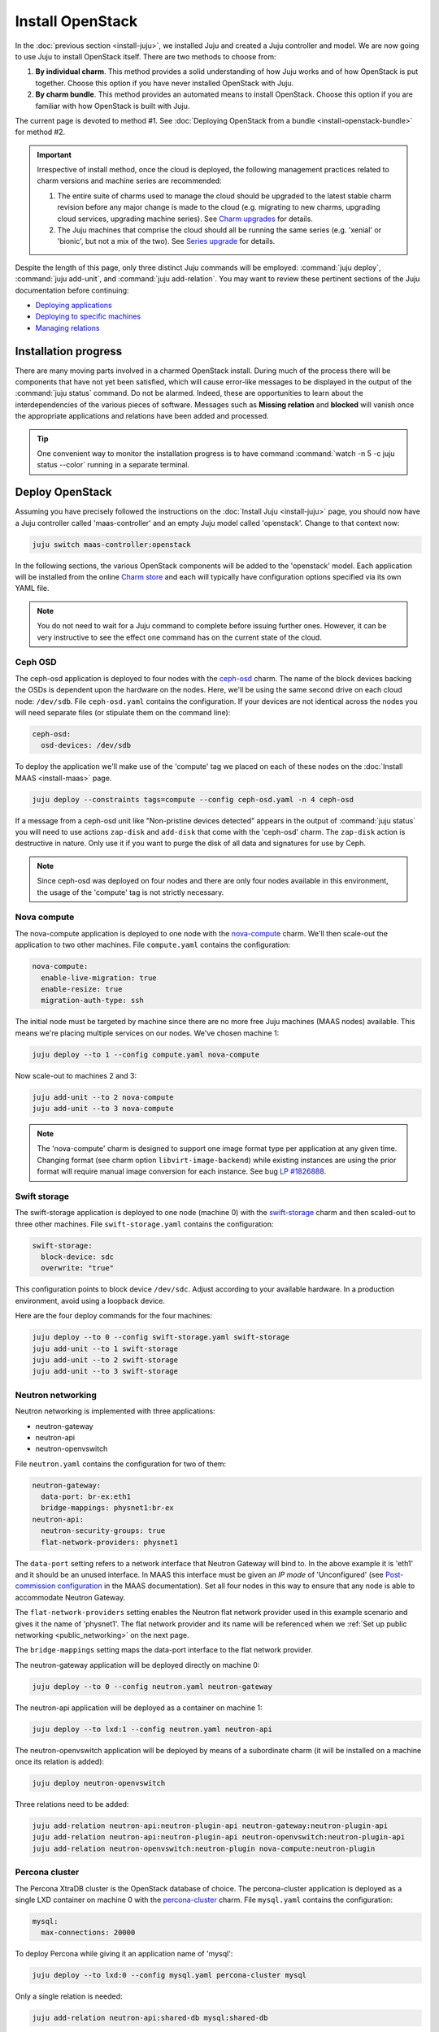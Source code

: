 =================
Install OpenStack
=================

In the :doc:`previous section <install-juju>`, we installed Juju and created a
Juju controller and model. We are now going to use Juju to install OpenStack
itself. There are two methods to choose from:

#. **By individual charm**. This method provides a solid understanding of how
   Juju works and of how OpenStack is put together. Choose this option if you
   have never installed OpenStack with Juju.
#. **By charm bundle**. This method provides an automated means to install
   OpenStack. Choose this option if you are familiar with how OpenStack is
   built with Juju.

The current page is devoted to method #1. See :doc:`Deploying OpenStack from a
bundle <install-openstack-bundle>` for method #2.

.. important::

   Irrespective of install method, once the cloud is deployed, the following
   management practices related to charm versions and machine series are
   recommended:

   #. The entire suite of charms used to manage the cloud should be upgraded to
      the latest stable charm revision before any major change is made to the
      cloud (e.g. migrating to new charms, upgrading cloud services, upgrading
      machine series). See `Charm upgrades`_ for details.

   #. The Juju machines that comprise the cloud should all be running the same
      series (e.g. 'xenial' or 'bionic', but not a mix of the two). See `Series
      upgrade`_ for details.

Despite the length of this page, only three distinct Juju commands will be
employed: :command:`juju deploy`, :command:`juju add-unit`, and :command:`juju
add-relation`. You may want to review these pertinent sections of the Juju
documentation before continuing:

* `Deploying applications`_
* `Deploying to specific machines`_
* `Managing relations`_

.. TODO
   Cloud topology section goes here (modelled on openstack-base README)

Installation progress
---------------------

There are many moving parts involved in a charmed OpenStack install. During
much of the process there will be components that have not yet been satisfied,
which will cause error-like messages to be displayed in the output of the
:command:`juju status` command. Do not be alarmed. Indeed, these are
opportunities to learn about the interdependencies of the various pieces of
software. Messages such as **Missing relation** and **blocked** will vanish
once the appropriate applications and relations have been added and processed.

.. tip::

   One convenient way to monitor the installation progress is to have command
   :command:`watch -n 5 -c juju status --color` running in a separate terminal.

Deploy OpenStack
----------------

Assuming you have precisely followed the instructions on the :doc:`Install Juju
<install-juju>` page, you should now have a Juju controller called
'maas-controller' and an empty Juju model called 'openstack'. Change to that
context now:

.. code-block:: none

   juju switch maas-controller:openstack

In the following sections, the various OpenStack components will be added to
the 'openstack' model. Each application will be installed from the online
`Charm store`_ and each will typically have configuration options specified via
its own YAML file.

.. note::

   You do not need to wait for a Juju command to complete before issuing
   further ones. However, it can be very instructive to see the effect one
   command has on the current state of the cloud.

Ceph OSD
~~~~~~~~

The ceph-osd application is deployed to four nodes with the `ceph-osd`_ charm.
The name of the block devices backing the OSDs is dependent upon the hardware
on the nodes. Here, we'll be using the same second drive on each cloud node:
``/dev/sdb``. File ``ceph-osd.yaml`` contains the configuration. If your
devices are not identical across the nodes you will need separate files (or
stipulate them on the command line):

.. code-block:: yaml

   ceph-osd:
     osd-devices: /dev/sdb

To deploy the application we'll make use of the 'compute' tag we placed on each
of these nodes on the :doc:`Install MAAS <install-maas>` page.

.. code-block:: none

   juju deploy --constraints tags=compute --config ceph-osd.yaml -n 4 ceph-osd

If a message from a ceph-osd unit like "Non-pristine devices detected" appears
in the output of :command:`juju status` you will need to use actions
``zap-disk`` and ``add-disk`` that come with the 'ceph-osd' charm. The
``zap-disk`` action is destructive in nature. Only use it if you want to purge
the disk of all data and signatures for use by Ceph.

.. note::

   Since ceph-osd was deployed on four nodes and there are only four nodes
   available in this environment, the usage of the 'compute' tag is not
   strictly necessary.

Nova compute
~~~~~~~~~~~~

The nova-compute application is deployed to one node with the `nova-compute`_
charm. We'll then scale-out the application to two other machines. File
``compute.yaml`` contains the configuration:

.. code-block:: yaml

   nova-compute:
     enable-live-migration: true
     enable-resize: true
     migration-auth-type: ssh

The initial node must be targeted by machine since there are no more free Juju
machines (MAAS nodes) available. This means we're placing multiple services on
our nodes. We've chosen machine 1:

.. code-block:: none

   juju deploy --to 1 --config compute.yaml nova-compute

Now scale-out to machines 2 and 3:

.. code-block:: none

   juju add-unit --to 2 nova-compute
   juju add-unit --to 3 nova-compute

.. note::

   The 'nova-compute' charm is designed to support one image format type per
   application at any given time. Changing format (see charm option
   ``libvirt-image-backend``) while existing instances are using the prior
   format will require manual image conversion for each instance. See bug `LP
   #1826888`_.

Swift storage
~~~~~~~~~~~~~

The swift-storage application is deployed to one node (machine 0) with the
`swift-storage`_ charm and then scaled-out to three other machines. File
``swift-storage.yaml`` contains the configuration:

.. code-block:: yaml

   swift-storage:
     block-device: sdc
     overwrite: "true"

This configuration points to block device ``/dev/sdc``. Adjust according to
your available hardware. In a production environment, avoid using a loopback
device.

Here are the four deploy commands for the four machines:

.. code-block:: none

   juju deploy --to 0 --config swift-storage.yaml swift-storage
   juju add-unit --to 1 swift-storage
   juju add-unit --to 2 swift-storage
   juju add-unit --to 3 swift-storage

.. _neutron_networking:

Neutron networking
~~~~~~~~~~~~~~~~~~

Neutron networking is implemented with three applications:

* neutron-gateway
* neutron-api
* neutron-openvswitch

File ``neutron.yaml`` contains the configuration for two of them:

.. code-block:: yaml

   neutron-gateway:
     data-port: br-ex:eth1
     bridge-mappings: physnet1:br-ex
   neutron-api:
     neutron-security-groups: true
     flat-network-providers: physnet1

The ``data-port`` setting refers to a network interface that Neutron Gateway
will bind to. In the above example it is 'eth1' and it should be an unused
interface. In MAAS this interface must be given an *IP mode* of 'Unconfigured'
(see `Post-commission configuration`_ in the MAAS documentation). Set all four
nodes in this way to ensure that any node is able to accommodate Neutron
Gateway.

The ``flat-network-providers`` setting enables the Neutron flat network
provider used in this example scenario and gives it the name of 'physnet1'. The
flat network provider and its name will be referenced when we :ref:`Set up
public networking <public_networking>` on the next page.

The ``bridge-mappings`` setting maps the data-port interface to the flat
network provider.

The neutron-gateway application will be deployed directly on machine 0:

.. code-block:: none

   juju deploy --to 0 --config neutron.yaml neutron-gateway

The neutron-api application will be deployed as a container on machine 1:

.. code-block:: none

   juju deploy --to lxd:1 --config neutron.yaml neutron-api

The neutron-openvswitch application will be deployed by means of a subordinate
charm (it will be installed on a machine once its relation is added):

.. code-block:: none

   juju deploy neutron-openvswitch

Three relations need to be added:

.. code-block:: none

   juju add-relation neutron-api:neutron-plugin-api neutron-gateway:neutron-plugin-api
   juju add-relation neutron-api:neutron-plugin-api neutron-openvswitch:neutron-plugin-api
   juju add-relation neutron-openvswitch:neutron-plugin nova-compute:neutron-plugin

Percona cluster
~~~~~~~~~~~~~~~

The Percona XtraDB cluster is the OpenStack database of choice. The
percona-cluster application is deployed as a single LXD container on machine 0
with the `percona-cluster`_ charm. File ``mysql.yaml`` contains the
configuration:

.. code-block:: yaml

   mysql:
     max-connections: 20000

To deploy Percona while giving it an application name of 'mysql':

.. code-block:: none

   juju deploy --to lxd:0 --config mysql.yaml percona-cluster mysql

Only a single relation is needed:

.. code-block:: none

   juju add-relation neutron-api:shared-db mysql:shared-db

Keystone
~~~~~~~~

The keystone application is deployed as a single LXD container on machine 3
with the `keystone`_ charm. No additional configuration is required. To deploy:

.. code-block:: none

   juju deploy --to lxd:3 --config keystone.yaml keystone

Then add these two relations:

.. code-block:: none

   juju add-relation keystone:shared-db mysql:shared-db
   juju add-relation keystone:identity-service neutron-api:identity-service

RabbitMQ
~~~~~~~~

The rabbitmq-server application is deployed as a single LXD container on
machine 0 with the `rabbitmq-server`_ charm. No additional configuration is
required. To deploy:

.. code-block:: none

   juju deploy --to lxd:0 rabbitmq-server

Four relations are needed:

.. code-block:: none

   juju add-relation rabbitmq-server:amqp neutron-api:amqp
   juju add-relation rabbitmq-server:amqp neutron-openvswitch:amqp
   juju add-relation rabbitmq-server:amqp nova-compute:amqp
   juju add-relation rabbitmq-server:amqp neutron-gateway:amqp

Nova cloud controller
~~~~~~~~~~~~~~~~~~~~~

The nova-cloud-controller application, which includes nova-scheduler, nova-api,
and nova-conductor services, is deployed as a single LXD container on machine 2
with the `nova-cloud-controller`_ charm. File ``controller.yaml`` contains the
configuration:

.. code-block:: yaml

   nova-cloud-controller:
     network-manager: Neutron

To deploy:

.. code-block:: none

   juju deploy --to lxd:2 --config controller.yaml nova-cloud-controller

Relations need to be added for six applications:

.. code-block:: none

   juju add-relation nova-cloud-controller:shared-db mysql:shared-db
   juju add-relation nova-cloud-controller:identity-service keystone:identity-service
   juju add-relation nova-cloud-controller:amqp rabbitmq-server:amqp
   juju add-relation nova-cloud-controller:quantum-network-service neutron-gateway:quantum-network-service
   juju add-relation nova-cloud-controller:neutron-api neutron-api:neutron-api
   juju add-relation nova-cloud-controller:cloud-compute nova-compute:cloud-compute

OpenStack dashboard
~~~~~~~~~~~~~~~~~~~

The openstack-dashboard application (Horizon) is deployed as a single LXD
container on machine 3 with the `openstack-dashboard`_ charm. No additional
configuration is needed. To deploy:

.. code-block:: none

   juju deploy --to lxd:3 openstack-dashboard

A single relation is required:

.. code-block:: none

   juju add-relation openstack-dashboard:identity-service keystone:identity-service

Glance
~~~~~~

The glance application is deployed as a single container on machine 2 with the
`glance`_ charm. No additional configuration is required. To deploy:

.. code-block:: none

   juju deploy --to lxd:2 glance

Five relations are needed:

.. code-block:: none

   juju add-relation glance:image-service nova-cloud-controller:image-service
   juju add-relation glance:image-service nova-compute:image-service
   juju add-relation glance:shared-db mysql:shared-db
   juju add-relation glance:identity-service keystone:identity-service
   juju add-relation glance:amqp rabbitmq-server:amqp

Ceph monitor
~~~~~~~~~~~~

The ceph-mon application is deployed as a container on machines 1, 2, and 3
with the `ceph-mon`_ charm. No additional configuration is required. To deploy:

.. code-block:: none

   juju deploy --to lxd:1 ceph-mon
   juju add-unit --to lxd:2 ceph-mon
   juju add-unit --to lxd:3 ceph-mon

Three relations are needed:

.. code-block:: none

   juju add-relation ceph-mon:osd ceph-osd:mon
   juju add-relation ceph-mon:client nova-compute:ceph
   juju add-relation ceph-mon:client glance:ceph

The last relation makes Ceph to be the backend for Glance.

Cinder
~~~~~~

The cinder application is deployed to a container on machine 1 with the
`cinder`_ charm. File ``cinder.yaml`` contains the configuration:

.. code-block:: yaml

   cinder:
     glance-api-version: 2
     block-device: None

To deploy:

.. code-block:: none

   juju deploy --to lxd:1 --config cinder.yaml cinder

Relations need to be added for five applications:

.. code-block:: none

   juju add-relation cinder:cinder-volume-service nova-cloud-controller:cinder-volume-service
   juju add-relation cinder:shared-db mysql:shared-db
   juju add-relation cinder:identity-service keystone:identity-service
   juju add-relation cinder:amqp rabbitmq-server:amqp
   juju add-relation cinder:image-service glance:image-service

In addition, like Glance, Cinder will use Ceph as its backend. This will be
implemented via the `cinder-ceph`_ subordinate charm:

.. code-block:: none

   juju deploy cinder-ceph

A relation is needed for both Cinder and Ceph:

.. code-block:: none

   juju add-relation cinder-ceph:storage-backend cinder:storage-backend
   juju add-relation cinder-ceph:ceph ceph-mon:client

Swift proxy
~~~~~~~~~~~

The swift-proxy application is deployed to a container on machine 0 with the
`swift-proxy`_ charm. File ``swift-proxy.yaml`` contains the configuration:

.. code-block:: yaml

   swift-proxy:
     zone-assignment: auto
     swift-hash: "<uuid>"

Swift proxy needs to be supplied with a unique identifier (UUID). Generate one
with the :command:`uuid -v 4` command (you may need to first install the
``uuid`` deb package) and insert it into the file.

To deploy:

.. code-block:: none

   juju deploy --to lxd:0 --config swift-proxy.yaml swift-proxy

Two relations are needed:

.. code-block:: none

   juju add-relation swift-proxy:swift-storage swift-storage:swift-storage
   juju add-relation swift-proxy:identity-service keystone:identity-service

NTP
~~~

The final component needed is an NTP client to keep everything synchronised.
This is done with the `ntp`_ subordinate charm:

.. code-block:: none

   juju deploy ntp

This single relation will add an ntp unit alongside each of the four ceph-osd
units:

.. code-block:: none

   juju add-relation ceph-osd:juju-info ntp:juju-info

.. _test_openstack:

Final results and dashboard access
----------------------------------

Once all the applications have been deployed and the relations between them
have been added we need to wait for the output of :command:`juju status` to
settle. The final results should be devoid of any error-like messages. If your
terminal supports colours then you should see only green (not amber nor red) .
Example (monochrome) output for a successful cloud deployment is given
:ref:`here <install_openstack_juju_status>`.

One milestone in the deployment of OpenStack is the first login to the Horizon
dashboard. You will need its IP address and the admin password.

Obtain the address in this way:

.. code-block:: none

   juju status --format=yaml openstack-dashboard | grep public-address | awk '{print $2}'

The password is queried from Keystone:

.. code-block:: none

   juju run --unit keystone/0 leader-get admin_passwd

In this example, the address is '10.0.0.14' and the password is
'kohy6shoh3diWav5'.

The dashboard URL then becomes:

**http://10.0.0.14/horizon**

And the credentials are:

| Domain: **admin_domain**
| User Name: **admin**
| Password: **kohy6shoh3diWav5**
|

Once logged in you should see something like this:

.. figure:: ./media/install-openstack_horizon.png
   :alt: Horizon dashboard

Next steps
----------

You have successfully deployed OpenStack using both Juju and MAAS. The next
step is to render the cloud functional for users. This will involve setting up
networks, images, and a user environment.

.. LINKS
.. _OpenStack Charms: https://docs.openstack.org/charm-guide/latest/openstack-charms.html
.. _Charm upgrades: app-upgrade-openstack#charm-upgrades
.. _Series upgrade: app-series-upgrade
.. _Charm store: https://jaas.ai/store
.. _Post-commission configuration: https://maas.io/docs/commission-nodes#heading--post-commission-configuration
.. _Deploying applications: https://jaas.ai/docs/deploying-applications
.. _Deploying to specific machines: https://jaas.ai/docs/deploying-advanced-applications#heading--deploying-to-specific-machines
.. _Managing relations: https://jaas.ai/docs/relations

.. CHARMS
.. _ceph-mon: https://jaas.ai/ceph-mon
.. _ceph-osd: https://jaas.ai/ceph-osd
.. _cinder: https://jaas.ai/cinder
.. _cinder-ceph: https://jaas.ai/cinder-ceph
.. _glance: https://jaas.ai/glance
.. _keystone: https://jaas.ai/keystone
.. _neutron-gateway: https://jaas.ai/neutron-gateway
.. _neutron-api: https://jaas.ai/neutron-api
.. _neutron-openvswitch: https://jaas.ai/neutron-openvswitch
.. _nova-cloud-controller: https://jaas.ai/nova-cloud-controller
.. _nova-compute: https://jaas.ai/nova-compute
.. _ntp: https://jaas.ai/ntp
.. _openstack-dashboard: https://jaas.ai/openstack-dashboard
.. _percona-cluster: https://jaas.ai/percona-cluster
.. _rabbitmq-server: https://jaas.ai/rabbitmq-server
.. _swift-proxy: https://jaas.ai/swift-proxy
.. _swift-storage: https://jaas.ai/swift-storage

.. BUGS
.. _LP #1826888: https://bugs.launchpad.net/charm-deployment-guide/+bug/1826888
